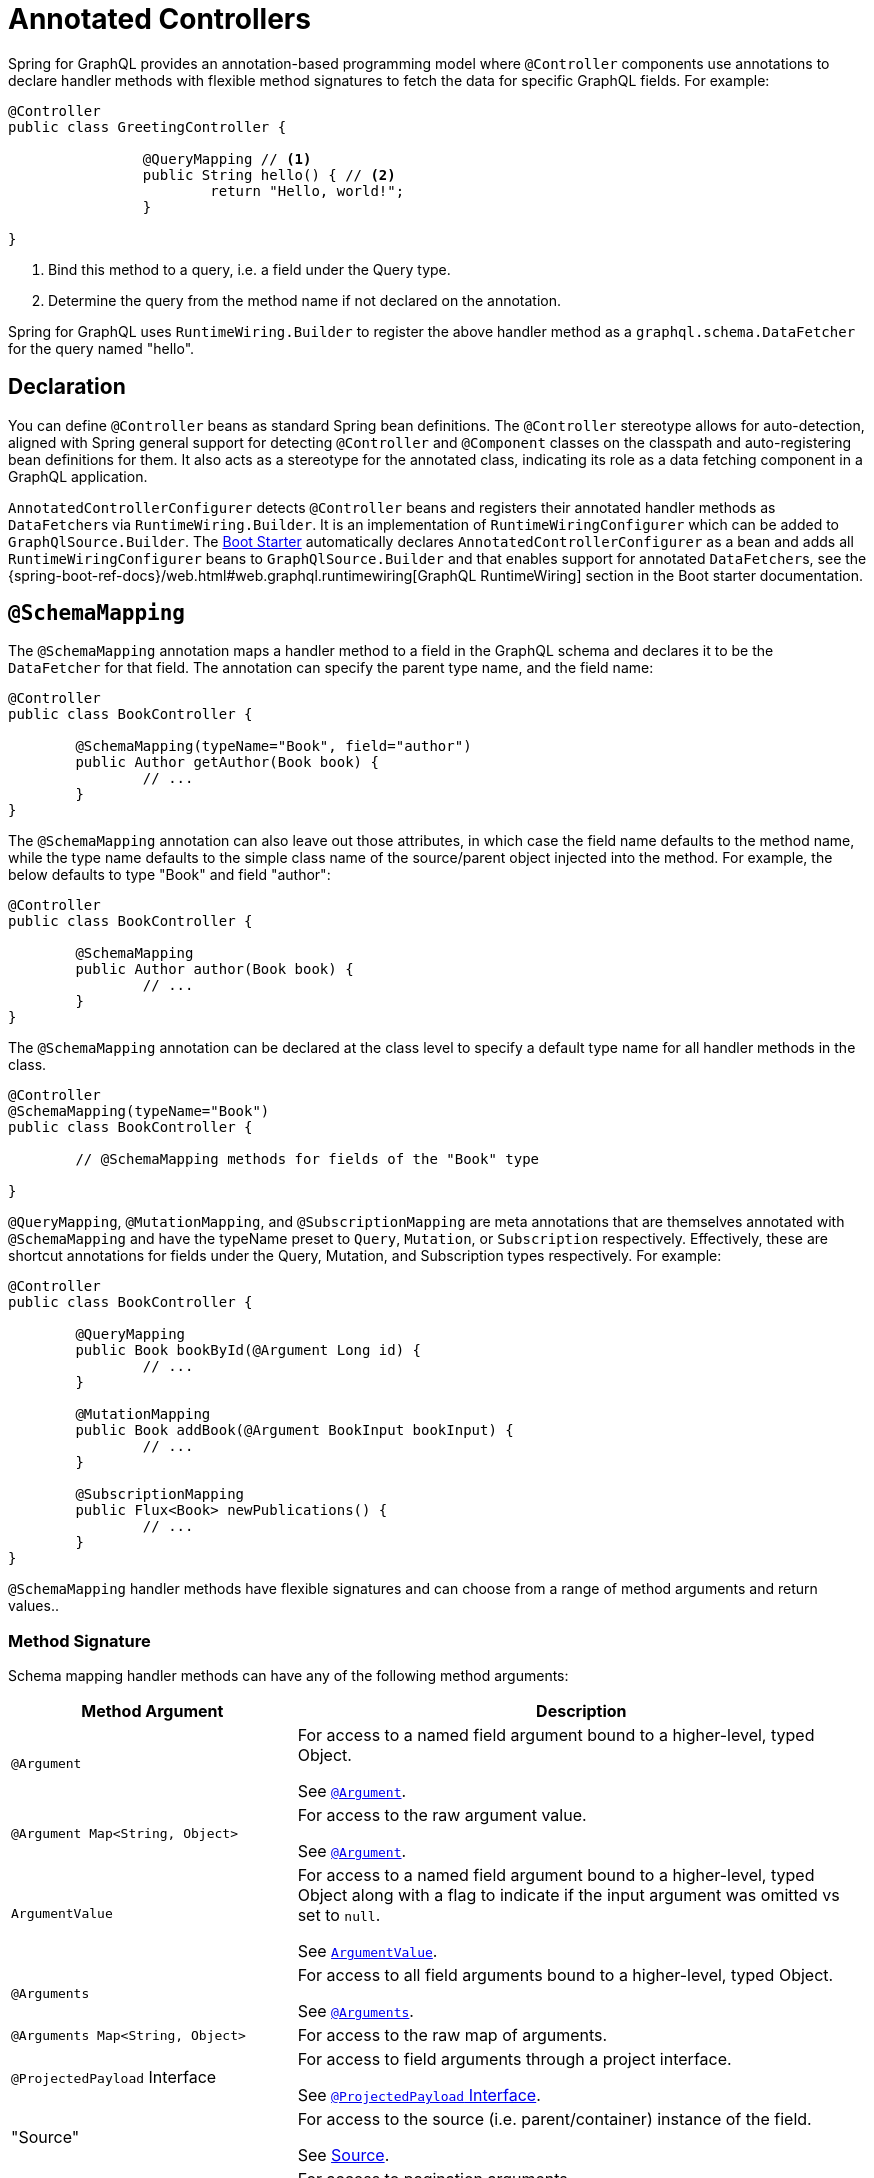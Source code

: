[[controllers]]
= Annotated Controllers

Spring for GraphQL provides an annotation-based programming model where `@Controller`
components use annotations to declare handler methods with flexible method signatures to
fetch the data for specific GraphQL fields. For example:

[source,java,indent=0,subs="verbatim,quotes"]
----
	@Controller
	public class GreetingController {

			@QueryMapping // <1>
			public String hello() { // <2>
				return "Hello, world!";
			}

	}
----
<1> Bind this method to a query, i.e. a field under the Query type.
<2> Determine the query from the method name if not declared on the annotation.

Spring for GraphQL uses `RuntimeWiring.Builder` to register the above handler method as a
`graphql.schema.DataFetcher` for the query named "hello".


[[controllers-declaration]]
== Declaration

You can define `@Controller` beans as standard Spring bean definitions. The
`@Controller` stereotype allows for auto-detection, aligned with Spring general
support for detecting `@Controller` and `@Component` classes on the classpath and
auto-registering bean definitions for them. It also acts as a stereotype for the annotated
class, indicating its role as a data fetching component in a GraphQL application.

`AnnotatedControllerConfigurer` detects `@Controller` beans and registers their
annotated handler methods as ``DataFetcher``s via `RuntimeWiring.Builder`. It is an
implementation of `RuntimeWiringConfigurer` which can be added to `GraphQlSource.Builder`.
The xref:boot-starter.adoc[Boot Starter] automatically declares `AnnotatedControllerConfigurer` as a bean
and adds all `RuntimeWiringConfigurer` beans to `GraphQlSource.Builder` and that enables
support for annotated ``DataFetcher``s, see the
{spring-boot-ref-docs}/web.html#web.graphql.runtimewiring[GraphQL RuntimeWiring] section
in the Boot starter documentation.


[[controllers.schema-mapping]]
== `@SchemaMapping`

The `@SchemaMapping` annotation maps a handler method to a field in the GraphQL schema
and declares it to be the `DataFetcher` for that field. The annotation can specify the
parent type name, and the field name:

[source,java,indent=0,subs="verbatim,quotes"]
----
	@Controller
	public class BookController {

		@SchemaMapping(typeName="Book", field="author")
		public Author getAuthor(Book book) {
			// ...
		}
	}
----

The `@SchemaMapping` annotation can also leave out those attributes, in which case the
field name defaults to the method name, while the type name defaults to the simple class
name of the source/parent object injected into the method. For example, the below
defaults to type "Book" and field "author":

[source,java,indent=0,subs="verbatim,quotes"]
----
	@Controller
	public class BookController {

		@SchemaMapping
		public Author author(Book book) {
			// ...
		}
	}
----

The `@SchemaMapping` annotation can be declared at the class level to specify a default
type name for all handler methods in the class.

[source,java,indent=0,subs="verbatim,quotes"]
----
	@Controller
	@SchemaMapping(typeName="Book")
	public class BookController {

		// @SchemaMapping methods for fields of the "Book" type

	}
----

`@QueryMapping`, `@MutationMapping`, and `@SubscriptionMapping` are meta annotations that
are themselves annotated with `@SchemaMapping` and have the typeName preset to `Query`,
`Mutation`, or `Subscription` respectively. Effectively, these are shortcut annotations
for fields under the Query, Mutation, and Subscription types respectively. For example:

[source,java,indent=0,subs="verbatim,quotes"]
----
	@Controller
	public class BookController {

		@QueryMapping
		public Book bookById(@Argument Long id) {
			// ...
		}

		@MutationMapping
		public Book addBook(@Argument BookInput bookInput) {
			// ...
		}

		@SubscriptionMapping
		public Flux<Book> newPublications() {
			// ...
		}
	}
----

`@SchemaMapping` handler methods have flexible signatures and can choose from a range of
method arguments and return values..


[[controllers.schema-mapping.signature]]
=== Method Signature

Schema mapping handler methods can have any of the following method arguments:

[cols="1,2"]
|===
| Method Argument | Description

| `@Argument`
| For access to a named field argument bound to a higher-level, typed Object.

See xref:controllers.adoc#controllers.schema-mapping.argument[`@Argument`].

| `@Argument Map<String, Object>`
| For access to the raw argument value.

See xref:controllers.adoc#controllers.schema-mapping.argument[`@Argument`].

| `ArgumentValue`
| For access to a named field argument bound to a higher-level, typed Object along
with a flag to indicate if the input argument was omitted vs set to `null`.

See xref:controllers.adoc#controllers.schema-mapping.argument-value[`ArgumentValue`].

| `@Arguments`
| For access to all field arguments bound to a higher-level, typed Object.

See xref:controllers.adoc#controllers.schema-mapping.arguments[`@Arguments`].

| `@Arguments Map<String, Object>`
| For access to the raw map of arguments.

| `@ProjectedPayload` Interface
| For access to field arguments through a project interface.

See xref:controllers.adoc#controllers.schema-mapping.projectedpayload.argument[`@ProjectedPayload` Interface].

| "Source"
| For access to the source (i.e. parent/container) instance of the field.

See xref:controllers.adoc#controllers.schema-mapping.source[Source].

| `Subrange` and `ScrollSubrange`
| For access to pagination arguments.

See xref:request-execution.adoc#execution.pagination[Pagination], xref:data.adoc#data.pagination.scroll[Scroll], xref:controllers.adoc#controllers.schema-mapping.subrange[`Subrange`].

| `Sort`
| For access to sort details.

See xref:request-execution.adoc#execution.pagination[Pagination], xref:controllers.adoc#controllers.schema-mapping.sort[`Sort`].

| `DataLoader`
| For access to a `DataLoader` in the `DataLoaderRegistry`.

See xref:controllers.adoc#controllers.schema-mapping.data-loader[`DataLoader`].

| `@ContextValue`
| For access to an attribute from the main `GraphQLContext` in `DataFetchingEnvironment`.

| `@LocalContextValue`
| For access to an attribute from the local `GraphQLContext` in `DataFetchingEnvironment`.

| `GraphQLContext`
| For access to the context from the `DataFetchingEnvironment`.

| `java.security.Principal`
| Obtained from the Spring Security context, if available.

| `@AuthenticationPrincipal`
| For access to `Authentication#getPrincipal()` from the Spring Security context.

| `DataFetchingFieldSelectionSet`
| For access to the selection set for the query through the `DataFetchingEnvironment`.

| `Locale`, `Optional<Locale>`
| For access to the `Locale` from the `DataFetchingEnvironment`.

| `DataFetchingEnvironment`
| For direct access to the underlying `DataFetchingEnvironment`.

|===

Schema mapping handler methods can return:

- A resolved value of any type.
- `Mono` and `Flux` for asynchronous value(s). Supported for controller methods and for
  any `DataFetcher` as described in xref:request-execution.adoc#execution.reactive-datafetcher[Reactive `DataFetcher`].
- `java.util.concurrent.Callable` to have the value(s) produced asynchronously.
  For this to work, `AnnotatedControllerConfigurer` must be configured with an `Executor`.


[[controllers.schema-mapping.argument]]
=== `@Argument`

In GraphQL Java, `DataFetchingEnvironment` provides access to a map of field-specific
argument values. The values can be simple scalar values (e.g. String, Long), a `Map` of
values for more complex input, or a `List` of values.

Use the `@Argument` annotation to have an argument bound to a target object and
injected into the handler method. Binding is performed by mapping argument values to a
primary data constructor of the expected method parameter type, or by using a default
constructor to create the object and then map argument values to its properties. This is
repeated recursively, using all nested argument values and creating nested target objects
accordingly. For example:

[source,java,indent=0,subs="verbatim,quotes"]
----
	@Controller
	public class BookController {

		@QueryMapping
		public Book bookById(@Argument Long id) {
			// ...
		}

		@MutationMapping
		public Book addBook(@Argument BookInput bookInput) {
			// ...
		}
	}
----

TIP: If the target object doesn't have setters, and you can't change that, you can use a
property on `AnnotatedControllerConfigurer` to allow falling back on binding via direct
field access.

By default, if the method parameter name is available (requires the `-parameters` compiler
flag with Java 8+ or debugging info from the compiler), it is used to look up the argument.
If needed, you can customize the name through the annotation, e.g. `@Argument("bookInput")`.

TIP: The `@Argument` annotation does not have a "required" flag, nor the option to
specify a default value. Both of these can be specified at the GraphQL schema level and
are enforced by GraphQL Java.

If binding fails, a `BindException` is raised with binding issues accumulated as field
errors where the `field` of each error is the argument path where the issue occurred.

You can use `@Argument` with a `Map<String, Object>` argument, to obtain the raw value of
the argument. For example:

[source,java,indent=0,subs="verbatim,quotes"]
----
	@Controller
	public class BookController {

		@MutationMapping
		public Book addBook(@Argument Map<String, Object> bookInput) {
			// ...
		}
	}
----

NOTE: Prior to 1.2, `@Argument Map<String, Object>` returned the full arguments map if
the annotation did not specify a name. After 1.2, `@Argument` with
`Map<String, Object>` always returns the raw argument value, matching either to the name
specified in the annotation, or to the parameter name. For access to the full arguments
map, please use xref:controllers.adoc#controllers.schema-mapping.arguments[`@Arguments`] instead.


[[controllers.schema-mapping.argument-value]]
=== `ArgumentValue`

By default, input arguments in GraphQL are nullable and optional, which means an argument
can be set to the `null` literal, or not provided at all. This distinction is useful for
partial updates with a mutation where the underlying data may also be, either set to
`null` or not changed at all accordingly. When using xref:controllers.adoc#controllers.schema-mapping.argument[`@Argument`]
there is no way to make such a distinction, because you would get `null` or an empty
`Optional` in both cases.

If you want to know not whether a value was not provided at all, you can declare an
`ArgumentValue` method parameter, which is a simple container for the resulting value,
along with a flag to indicate whether the input argument was omitted altogether. You
can use this instead of `@Argument`, in which case the argument name is determined from
the method parameter name, or together with `@Argument` to specify the argument name.

For example:

[source,java,indent=0,subs="verbatim,quotes"]
----
	@Controller
	public class BookController {

		@MutationMapping
		public void addBook(ArgumentValue<BookInput> bookInput) {
			if (!bookInput.isOmitted()) {
				BookInput value = bookInput.value();
				// ...
			}
		}
	}
----

`ArgumentValue` is also supported as a field within the object structure of an `@Argument`
method parameter, either initialized via a constructor argument or via a setter, including
as a field of an object nested at any level below the top level object.


[[controllers.schema-mapping.arguments]]
=== `@Arguments`

Use the `@Arguments` annotation, if you want to bind the full arguments map onto a single
target Object, in contrast to `@Argument`, which binds a specific, named argument.

For example, `@Argument BookInput bookInput` uses the value of the argument "bookInput"
to initialize `BookInput`, while `@Arguments` uses the full arguments map and in that
case, top-level arguments are bound to `BookInput` properties.

You can use `@Arguments` with a `Map<String, Object>` argument, to obtain the raw map of
all argument values.


[[controllers.schema-mapping.projectedpayload.argument]]
=== `@ProjectedPayload` Interface

As an alternative to using complete Objects with xref:controllers.adoc#controllers.schema-mapping.argument[`@Argument`],
you can also use a projection interface to access GraphQL request arguments through a
well-defined, minimal interface. Argument projections are provided by
https://docs.spring.io/spring-data/commons/docs/current/reference/html/#projections.interfaces[Spring Data's Interface projections]
when Spring Data is on the class path.

To make use of this, create an interface annotated with `@ProjectedPayload` and declare
it as a controller method parameter. If the parameter is annotated with `@Argument`,
it applies to an individual argument within the `DataFetchingEnvironment.getArguments()`
map. When declared without `@Argument`, the projection works on top-level arguments in
the complete arguments map.

For example:

[source,java,indent=0,subs="verbatim,quotes"]
----
	@Controller
	public class BookController {

		@QueryMapping
		public Book bookById(BookIdProjection bookId) {
			// ...
		}

		@MutationMapping
		public Book addBook(@Argument BookInputProjection bookInput) {
			// ...
		}
	}

	@ProjectedPayload
	interface BookIdProjection {

		Long getId();
	}

	@ProjectedPayload
	interface BookInputProjection {

		String getName();

		@Value("#{target.author + ' ' + target.name}")
		String getAuthorAndName();
	}
----



[[controllers.schema-mapping.source]]
=== Source

In GraphQL Java, the `DataFetchingEnvironment` provides access to the source (i.e.
parent/container) instance of the field. To access this, simply declare a method parameter
of the expected target type.

[source,java,indent=0,subs="verbatim,quotes"]
----
	@Controller
	public class BookController {

		@SchemaMapping
		public Author author(Book book) {
			// ...
		}
	}
----

The source method argument also helps to determine the type name for the mapping.
If the simple name of the Java class matches the GraphQL type, then there is no need to
explicitly specify the type name in the `@SchemaMapping` annotation.

[TIP]
====
A xref:controllers.adoc#controllers.batch-mapping[`@BatchMapping`] handler method can batch load all authors for a query,
given a list of source/parent books objects.
====


[[controllers.schema-mapping.subrange]]
=== `Subrange`

When there is a xref:request-execution.adoc#execution.pagination.cursor.strategy[`CursorStrategy`] bean in Spring configuration,
controller methods support a `Subrange<P>` argument where `<P>` is a relative position
converted from a cursor. For Spring Data, `ScrollSubrange` exposes `ScrollPosition`.
For example:

[source,java,indent=0,subs="verbatim,quotes"]
----
@Controller
public class BookController {

	@QueryMapping
	public Window<Book> books(ScrollSubrange subrange) {
		ScrollPosition position = subrange.position().orElse(OffsetScrollPosition.initial())
		int count = subrange.count().orElse(20);
		// ...
	}

}
----

See xref:request-execution.adoc#execution.pagination[Pagination] for an overview of pagination and of built-in mechanisms.


[[controllers.schema-mapping.sort]]
=== `Sort`

When there is a xref:data.adoc#data.pagination.scroll[SortStrategy] bean in Spring configuration, controller
methods support `Sort` as a method argument. For example:

[source,java,indent=0,subs="verbatim,quotes"]
----
@Controller
public class BookController {

	@QueryMapping
	public Window<Book> books(Optional<Sort> optionalSort) {
		Sort sort = optionalSort.orElse(Sort.by(..));
	}

}
----



[[controllers.schema-mapping.data-loader]]
=== `DataLoader`

When you register a batch loading function for an entity, as explained in
xref:request-execution.adoc#execution.batching[Batch Loading], you can access the `DataLoader` for the entity by declaring a
method argument of type `DataLoader` and use it to load the entity:

[source,java,indent=0,subs="verbatim,quotes"]
----
@Controller
public class BookController {

	public BookController(BatchLoaderRegistry registry) {
		registry.forTypePair(Long.class, Author.class).registerMappedBatchLoader((authorIds, env) -> {
			// return Map<Long, Author>
		});
	}

	@SchemaMapping
	public CompletableFuture<Author> author(Book book, DataLoader<Long, Author> loader) {
		return loader.load(book.getAuthorId());
	}

}
----

By default, `BatchLoaderRegistry` uses the full class name of the value type (e.g. the
class name for `Author`) for the key of the registration, and therefore simply declaring
the `DataLoader` method argument with generic types provides enough information
to locate it in the `DataLoaderRegistry`. As a fallback, the `DataLoader` method argument
resolver will also try the method argument name as the key but typically that should not
be necessary.

Note that for many cases with loading related entities, where the `@SchemaMapping` simply
delegates to a `DataLoader`, you can reduce boilerplate by using a
xref:controllers.adoc#controllers.batch-mapping[@BatchMapping] method as described in the next section.


[[controllers.schema-mapping.validation]]
=== Validation

When a `javax.validation.Validator` bean is found, `AnnotatedControllerConfigurer` enables support for
{spring-framework-ref-docs}/core/validation/beanvalidation.html#validation-beanvalidation-overview[Bean Validation]
on annotated controller methods. Typically, the bean is of type `LocalValidatorFactoryBean`.

Bean validation lets you declare constraints on types:

[source,java,indent=0,subs="verbatim,quotes"]
----
public class BookInput {

	@NotNull
	private String title;

	@NotNull
	@Size(max=13)
	private String isbn;
}
----

You can then annotate a controller method parameter with `@Valid` to validate it before
method invocation:

[source,java,indent=0,subs="verbatim,quotes"]
----
	@Controller
	public class BookController {

		@MutationMapping
		public Book addBook(@Argument @Valid BookInput bookInput) {
			// ...
		}
	}
----

If an error occurs during validation, a `ConstraintViolationException` is raised.
You can use the xref:request-execution.adoc#execution.exceptions[Exceptions] chain to decide how to present that to clients
by turning it into an error to include in the GraphQL response.

TIP: In addition to `@Valid`, you can also use Spring's `@Validated` that allows
specifying validation groups.

Bean validation is useful for xref:controllers.adoc#controllers.schema-mapping.argument[`@Argument`],
xref:controllers.adoc#controllers.schema-mapping.arguments[`@Arguments`], and
xref:controllers.adoc#controllers.schema-mapping.projectedpayload.argument[@ProjectedPayload]
method parameters, but applies more generally to any method parameter.

[WARNING]
.Validation and Kotlin Coroutines
====
Hibernate Validator is not compatible with Kotlin Coroutine methods and fails when
introspecting their method parameters. Please see
https://github.com/spring-projects/spring-graphql/issues/344#issuecomment-1082814093[spring-projects/spring-graphql#344 (comment)]
for links to relevant issues and a suggested workaround.
====



[[controllers.batch-mapping]]
== `@BatchMapping`

xref:request-execution.adoc#execution.batching[Batch Loading] addresses the N+1 select problem through the use of an
`org.dataloader.DataLoader` to defer the loading of individual entity instances, so they
can be loaded together. For example:

[source,java,indent=0,subs="verbatim,quotes"]
----
@Controller
public class BookController {

	public BookController(BatchLoaderRegistry registry) {
		registry.forTypePair(Long.class, Author.class).registerMappedBatchLoader((authorIds, env) -> {
			// return Map<Long, Author>
		});
	}

	@SchemaMapping
	public CompletableFuture<Author> author(Book book, DataLoader<Long, Author> loader) {
		return loader.load(book.getAuthorId());
	}

}
----

For the straight-forward case of loading an associated entity, shown above, the
`@SchemaMapping` method does nothing more than delegate to the `DataLoader`. This is
boilerplate that can be avoided with a `@BatchMapping` method. For example:

[source,java,indent=0,subs="verbatim,quotes"]
----
	@Controller
	public class BookController {

		@BatchMapping
		public Mono<Map<Book, Author>> author(List<Book> books) {
			// ...
		}
	}
----

The above becomes a batch loading function in the `BatchLoaderRegistry`
where keys are `Book` instances and the loaded values their authors. In addition, a
`DataFetcher` is also transparently bound to the `author` field of the type `Book`, which
simply delegates to the `DataLoader` for authors, given its source/parent `Book` instance.

[TIP]
====
To be used as a unique key, `Book` must implement `hashcode` and `equals`.
====

By default, the field name defaults to the method name, while the type name defaults to
the simple class name of the input `List` element type. Both can be customized through
annotation attributes. The type name can also be inherited from a class level
`@SchemaMapping`.


[[controllers.batch-mapping.signature]]
=== Method Signature

Batch mapping methods support the following arguments:

[cols="1,2"]
|===
| Method Argument | Description

| `List<K>`
| The source/parent objects.

| `java.security.Principal`
| Obtained from Spring Security context, if available.

| `@ContextValue`
| For access to a value from the `GraphQLContext` of `BatchLoaderEnvironment`,
  which is the same context as the one from the `DataFetchingEnvironment`.

| `GraphQLContext`
| For access to the context from the `BatchLoaderEnvironment`,
  which is the same context as the one from the `DataFetchingEnvironment`.

| `BatchLoaderEnvironment`
| The environment that is available in GraphQL Java to a
`org.dataloader.BatchLoaderWithContext`.


|===

Batch mapping methods can return:

[cols="1,2"]
|===
| Return Type | Description

| `Mono<Map<K,V>>`
| A map with parent objects as keys, and batch loaded objects as values.

| `Flux<V>`
| A sequence of batch loaded objects that must be in the same order as the source/parent
  objects passed into the method.

| `Map<K,V>`, `Collection<V>`
| Imperative variants, e.g. without remote calls to make.

| `Callable<Map<K,V>>`, `Callable<Collection<V>>`
| Imperative variants to be invoked asynchronously. For this to work,
  `AnnotatedControllerConfigurer` must be configured with an `Executor`.

|===



[[controllers.exception-handler]]
== `@GraphQlExceptionHandler`

Use `@GraphQlExceptionHandler` methods to handle exceptions from data fetching with a
flexible xref:controllers.adoc#controllers.exception-handler.signature[method signature]. When declared in a
controller, exception handler methods apply to exceptions from the same controller:

[source,java,indent=0,subs="verbatim,quotes"]
----
	@Controller
	public class BookController {

		@QueryMapping
		public Book bookById(@Argument Long id) {
			// ...
		}

		@GraphQlExceptionHandler
		public GraphQLError handle(BindException ex) {
			return GraphQLError.newError().errorType(ErrorType.BAD_REQUEST).message("...").build();
		}

	}
----

When declared in an `@ControllerAdvice`, exception handler methods apply across controllers:

[source,java,indent=0,subs="verbatim,quotes"]
----
	@ControllerAdvice
	public class GlobalExceptionHandler {

		@GraphQlExceptionHandler
		public GraphQLError handle(BindException ex) {
			return GraphQLError.newError().errorType(ErrorType.BAD_REQUEST).message("...").build();
		}

	}
----

Exception handling via `@GraphQlExceptionHandler` methods is applied automatically to
controller invocations. To handle exceptions from other `graphql.schema.DataFetcher`
implementations, not based on controller methods, obtain a
`DataFetcherExceptionResolver` from `AnnotatedControllerConfigurer`, and register it in
`GraphQlSource.Builder` as a xref:request-execution.adoc#execution.exceptions[DataFetcherExceptionResolver].




[[controllers.exception-handler.signature]]
=== Method Signature

Exception handler methods support a flexible method signature with method arguments
resolved from a `DataFetchingEnvironment,` and matching to those of
xref:controllers.adoc#controllers.schema-mapping.arguments[@SchemaMapping methods].

Supported return types are listed below:

[cols="1,2"]
|===
| Return Type | Description

| `graphql.GraphQLError`
| Resolve the exception to a single field error.

| `Collection<GraphQLError>`
| Resolve the exception to multiple field errors.

| `void`
| Resolve the exception without response errors.

| `Object`
| Resolve the exception to a single error, to multiple errors, or none.
  The return value must be `GraphQLError`, `Collection<GraphQLError>`, or `null`.

| `Mono<T>`
| For asynchronous resolution where `<T>` is one of the supported, synchronous, return types.

|===
